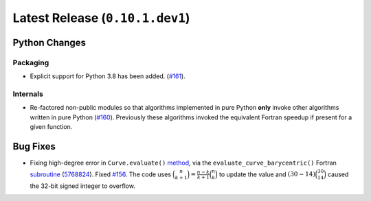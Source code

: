 Latest Release (``0.10.1.dev1``)
================================

|pypi| |docs|

Python Changes
--------------

Packaging
~~~~~~~~~

-  Explicit support for Python 3.8 has been added.
   (`#161 <https://github.com/dhermes/bezier/issues/161>`__).

Internals
~~~~~~~~~

-  Re-factored non-public modules so that algorithms implemented in pure Python
   **only** invoke other algorithms written in pure Python
   (`#160 <https://github.com/dhermes/bezier/issues/160>`__). Previously
   these algorithms invoked the equivalent Fortran speedup if present for a
   given function.

Bug Fixes
---------

-  Fixing high-degree error in ``Curve.evaluate()``
   `method <https://bezier.readthedocs.io/en/latest/python/reference/bezier.curve.html#bezier.curve.Curve.evaluate>`__,
   via the ``evaluate_curve_barycentric()`` Fortran
   `subroutine <https://bezier.readthedocs.io/en/latest/abi/curve.html#c.evaluate_curve_barycentric>`__
   (`5768824 <https://github.com/dhermes/bezier/commit/57688243b9264ca7ea48423f100e8f516ba2fa2f>`__).
   Fixed `#156 <https://github.com/dhermes/bezier/issues/156>`__. The code uses
   :math:`\binom{n}{k + 1} = \frac{n - k}{k + 1} \binom{n}{k}` to update the
   value and :math:`(30 - 14) \binom{30}{14}` caused the 32-bit signed integer
   to overflow.

.. |pypi| image:: https://img.shields.io/pypi/v/bezier/0.10.1.svg
   :target: https://pypi.org/project/bezier/0.10.1/
   :alt: PyPI link to release 0.10.1
.. |docs| image:: https://readthedocs.org/projects/bezier/badge/?version=0.10.1
   :target: https://bezier.readthedocs.io/en/0.10.1/
   :alt: Documentation for release 0.10.1
